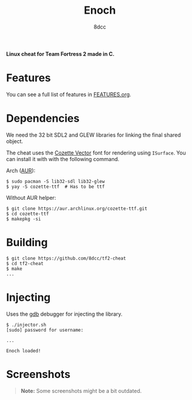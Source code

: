 #+title: Enoch
#+options: toc:nil
#+startup: showeverything
#+author: 8dcc

*Linux cheat for Team Fortress 2 made in C.*

#+TOC: headlines 2

* Features
You can see a full list of features in [[./FEATURES.org][FEATURES.org]].

* Dependencies
We need the 32 bit SDL2 and GLEW libraries for linking the final shared object.

The cheat uses the [[https://github.com/slavfox/Cozette][Cozette Vector]] font for rendering using =ISurface=. You can
install it with with the following command.

Arch ([[https://aur.archlinux.org/packages/cozette-ttf][AUR]]):
#+begin_src console
$ sudo pacman -S lib32-sdl lib32-glew
$ yay -S cozette-ttf  # Has to be ttf
#+end_src

Without AUR helper:
#+begin_src console
$ git clone https://aur.archlinux.org/cozette-ttf.git
$ cd cozette-ttf
$ makepkg -si
#+end_src

* Building

#+begin_src console
$ git clone https://github.com/8dcc/tf2-cheat
$ cd tf2-cheat
$ make
...
#+end_src

* Injecting
Uses the [[https://www.gnu.org/savannah-checkouts/gnu/gdb/index.html][gdb]] debugger for injecting the library.

#+begin_src console
$ ./injector.sh
[sudo] password for username:

...

Enoch loaded!
#+end_src

* Screenshots

#+begin_quote
*Note:* Some screenshots might be a bit outdated.
#+end_quote

[[https://user-images.githubusercontent.com/29655971/265290801-9b34dbde-1685-4eed-807a-5f02aa2ed3f9.png]]
[[https://user-images.githubusercontent.com/29655971/265290886-9fc02d5b-c5fa-4192-89ed-4583fc971b29.png]]
[[https://user-images.githubusercontent.com/29655971/265290891-7ab9c730-bbfa-44eb-85de-f0ef2da0fa5a.png]]
[[https://user-images.githubusercontent.com/29655971/265290894-93b668c0-cdd6-477d-a9cf-3816690e23a7.png]]
[[https://user-images.githubusercontent.com/29655971/265290898-099a3c5e-ad80-4028-8cb8-1663e53644d7.png]]
